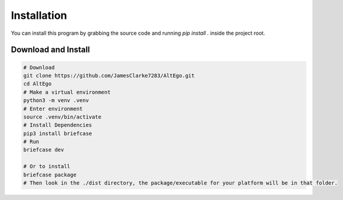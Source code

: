 Installation
============

You can install this program by grabbing the source code and running `pip install .` inside the project root.

Download and Install
--------------------

.. code-block:: bash

    # Download
    git clone https://github.com/JamesClarke7283/AltEgo.git
    cd AltEgo
    # Make a virtual environment
    python3 -m venv .venv
    # Enter environment
    source .venv/bin/activate
    # Install Dependencies
    pip3 install briefcase
    # Run
    briefcase dev

    # Or to install
    briefcase package
    # Then look in the ./dist directory, the package/executable for your platform will be in that folder.